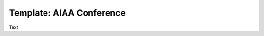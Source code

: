 .. Create reference to page
.. _AIAAConference:

###########################################
Template: AIAA Conference
###########################################

Text